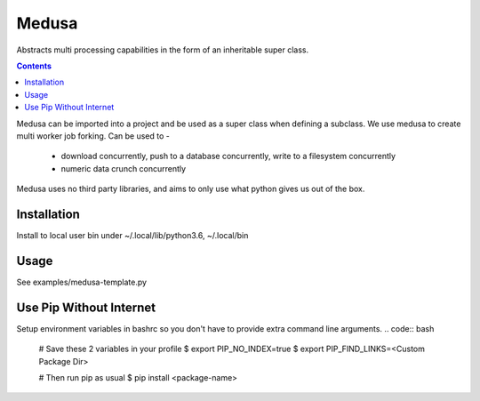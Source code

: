 
********
Medusa
********

Abstracts multi processing capabilities in the form of an inheritable super class.

.. contents:: 
Medusa can be imported into a project and be used as a super class when defining a subclass.
We use medusa to create multi worker job forking.
Can be used to -
   - download concurrently, push to a database concurrently, write to a filesystem concurrently
   - numeric data crunch concurrently
Medusa uses no third party libraries, and aims to only use what python gives us out of the box.



Installation
============
Install to local user bin under ~/.local/lib/python3.6, ~/.local/bin

.. code:: bash
    user:medusa/]$ pip3 wheel --wheel-dir=wheel $(realpath work)

.. code:: bash
    user:medusa/]$ pip3 install --user --no-index --find-links=wheel medusa
    user:medusa/]$ pip3 --list



Usage
=====
See examples/medusa-template.py
	


Use Pip Without Internet
========================
.. code:: bash
	$ pip3 install --no-index --find-links=<Custom Package Dir> <Package Name>


Setup environment variables in bashrc so you don't have to provide extra command line arguments.
.. code:: bash
	# Save these 2 variables in your profile 
	$ export PIP_NO_INDEX=true
	$ export PIP_FIND_LINKS=<Custom Package Dir>
	
	# Then run pip as usual
	$ pip install <package-name>




